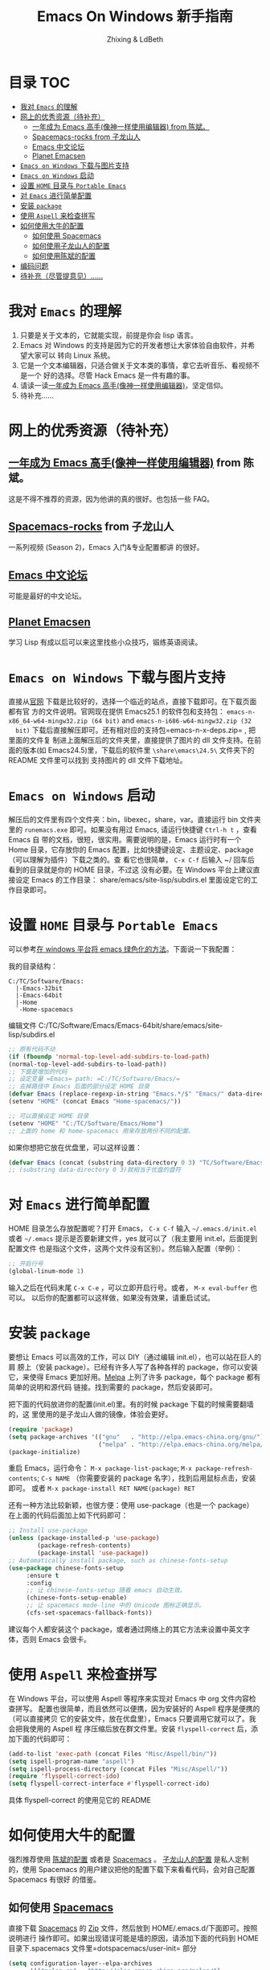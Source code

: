 #+TITLE: Emacs On Windows  新手指南
#+AUTHOR: Zhixing & LdBeth
#+STARTUP: showall

* 目录                                                                  :TOC:
 - [[#我对-emacs-的理解][我对 =Emacs= 的理解]]
 - [[#网上的优秀资源待补充][网上的优秀资源（待补充）]]
   - [[#一年成为-emacs-高手像神一样使用编辑器-from-陈斌][一年成为 Emacs 高手(像神一样使用编辑器) from 陈斌。]]
   - [[#spacemacs-rocks-from-子龙山人][Spacemacs-rocks from 子龙山人]]
   - [[#emacs-中文论坛][Emacs 中文论坛]]
   - [[#planet-emacsen][Planet Emacsen]]
 - [[#emacs-on-windows-下载与图片支持][=Emacs on Windows= 下载与图片支持]]
 - [[#emacs-on-windows-启动][=Emacs on Windows= 启动]]
 - [[#设置-home-目录与-portable-emacs][设置 =HOME= 目录与 =Portable Emacs=]]
 - [[#对-emacs-进行简单配置][对 =Emacs= 进行简单配置]]
 - [[#安装-package][安装 =package=]]
 - [[#使用-aspell-来检查拼写][使用 =Aspell= 来检查拼写]]
 - [[#如何使用大牛的配置][如何使用大牛的配置]]
   - [[#如何使用-spacemacs][如何使用 Spacemacs]]
   - [[#如何使用子龙山人的配置][如何使用子龙山人的配置]]
   - [[#如何使用陈斌的配置][如何使用陈斌的配置]]
 - [[#编码问题][编码问题]]
 - [[#待补充尽管提意见][待补充（尽管提意见）……]]

* 我对 =Emacs= 的理解
  1. 只要是关于文本的，它就能实现，前提是你会 lisp 语言。
  2. Emacs 对 Windows 的支持是因为它的开发者想让大家体验自由软件，并希望大家可以
     转向 Linux 系统。
  3. 它是一个文本编辑器，只适合做关于文本类的事情，拿它去听音乐、看视频不是一个
     好的选择。尽管 Hack Emacs 是一件有趣的事。
  4. 请读一读[[https://github.com/redguardtoo/mastering-emacs-in-one-year-guide/blob/master/guide-zh.org][一年成为 Emacs 高手(像神一样使用编辑器)]]，坚定信仰。
  5. 待补充……

* 网上的优秀资源（待补充）
** [[https://github.com/redguardtoo/mastering-emacs-in-one-year-guide/blob/master/guide-zh.org][一年成为 Emacs 高手(像神一样使用编辑器)]] from 陈斌。
   这是不得不推荐的资源，因为他讲的真的很好。也包括一些 FAQ。

** [[https://github.com/emacs-china/Spacemacs-rocks][Spacemacs-rocks]] from 子龙山人
   一系列视频 (Season 2)，Emacs 入门&专业配置都讲 的很好。

** [[https://emacs-china.org/][Emacs 中文论坛]]
   可能是最好的中文论坛。

** [[http://planet.emacsen.org][Planet Emacsen]]
   学习 Lisp 有成以后可以来这里找些小众技巧，锻练英语阅读。

* =Emacs on Windows= 下载与图片支持
  直接从[[https://www.gnu.org/software/emacs/][官网]] 下载是比较好的，选择一个临近的站点，直接下载即可。在下载页面都有官
  方的文件说明。官网现在提供 Emacs25.1 的软件包和支持包：
  =emacs-n-x86_64-w64-mingw32.zip (64 bit)= and =emacs-n-i686-w64-mingw32.zip (32
  bit)= 下载后直接解压即可。还有相对应的支持包=emacs-n-x-deps.zip= , 把里面的文件复
  制进上面解压后的文件夹里，直接提供了图片的 dll 文件支持。在前面的版本(如
  Emacs24.5)里，下载后的软件里 =\share\emacs\24.5\= 文件夹下的 README 文件里可以找到
  支持图片的 dll 文件下载地址。

* =Emacs on Windows= 启动
  解压后的文件里有四个文件夹：bin，libexec，share，var。直接运行 bin 文件夹里的
  =runemacs.exe= 即可。如果没有用过 Emacs, 请运行快捷键 ~Ctrl-h t~ ，查看 Emacs 自
  带的文档，很短，很实用。需要说明的是，Emacs 运行时有一个 Home 目录，它存放你的
  Emacs 配置，比如快捷键设定、主题设定、package（可以理解为插件）下载之类的。查
  看它也很简单， ~C-x C-f~ 后输入 ~/ 回车后看到的目录就是你的 HOME 目录，不过这
  没有必要。在 Windows 平台上建议直接设定 Emacs 的工作目录：
  share/emacs/site-lisp/subdirs.el 里面设定它的工作目录即可。

* 设置 =HOME= 目录与 =Portable Emacs= 
  可以参考[[https://emacs-china.org/t/windows-emacs/797/11][在 windows 平台将 emacs 绿色化的方法]]。下面说一下我配置：

  我的目录结构：

  #+begin_example
    C:/TC/Software/Emacs:
      |-Emacs-32bit
      |-Emacs-64bit
      |-Home
      `-Home-spacemacs
  #+end_example

  编辑文件 C:/TC/Software/Emacs/Emacs-64bit/share/emacs/site-lisp/subdirs.el

  #+begin_src emacs-lisp
    ;; 原有代码不动
    (if (fboundp 'normal-top-level-add-subdirs-to-load-path)
    (normal-top-level-add-subdirs-to-load-path))
    ;; 下面是增加的代码
    ;; 设定变量 =Emacs= path: =C:/TC/Software/Emacs/=
    ;; 去掉路径中 Emacs 后面的部分设定 HOME 目录
    (defvar Emacs (replace-regexp-in-string "Emacs.*/$" "Emacs/" data-directory :from-end)) 
    (setenv "HOME" (concat Emacs "Home-spacemacs/"))

    ;; 可以直接设定 HOME 目录
    (setenv "HOME" "C:/TC/Software/Emacs/Home")
    ;; 上面的 home 和 home-spacemacs 用来存放两份不同的配置。
  #+end_src

  如果你想把它放在优盘里，可以这样设置：
  #+begin_src emacs-lisp
  (defvar Emacs (concat (substring data-directory 0 3) "TC/Software/Emacs"))
  ;; (substring data-directory 0 3)就相当于优盘的盘符
  #+end_src

* 对 =Emacs= 进行简单配置
  HOME 目录怎么存放配置呢？打开 Emacs， ~C-x C-f~ 输入 =~/.emacs.d/init.el= 或者
  =~/.emacs= 提示是否要新建文件，yes 就可以了（我主要用 init.el，后面提到配置文件
  也是指这个文件，这两个文件没有区别）。然后输入配置（举例）：

  #+begin_src emacs-lisp
  ;; 开启行号
  (global-linum-mode 1)
  #+end_src

  输入之后在代码末尾 ~C-x C-e~ ，可以立即开启行号。或者， ~M-x eval-buffer~ 也可以。
  以后你的配置都可以这样做，如果没有效果，请重启试试。

* 安装 =package=
  要想让 Emacs 可以高效的工作，可以 DIY（通过编辑 init.el），也可以站在巨人的肩
  膀上（安装 package）。已经有许多人写了各种各样的 package，你可以安装它，来使得
  Emacs 更加好用。[[http://www.melpa.org/][Melpa]] 上列了许多 package，每个 package 都有简单的说明和源代码
  链接。找到需要的 package，然后安装即可。

  把下面的代码放进你的配置(init.el)里。有的时候 package 下载的时候需要翻墙的，这
  里使用的是子龙山人做的镜像，体验会更好。
  #+begin_src emacs-lisp
  (require 'package)
  (setq package-archives '(("gnu"   . "http://elpa.emacs-china.org/gnu/")
                           ("melpa" . "http://elpa.emacs-china.org/melpa/")))
  (package-initialize)
  #+end_src
  重启 Emacs，运行命令： ~M-x package-list-package~; ~M-x package-refresh-contents~;
  ~C-s NAME~ （你需要安装的 package 名字），找到后用鼠标点击，安装即可。
  或者 ~M-x package-install RET NAME(package) RET~

  还有一种方法比较新颖，也很方便：使用 use-package（也是一个 package）
  在上面的代码后面加上如下代码即可：

  #+begin_src emacs-lisp
  ;; Install use-package
  (unless (package-installed-p 'use-package)
          (package-refresh-contents)
          (package-install 'use-package))
  ;; Automatically install package, such as chinese-fonts-setup
  (use-package chinese-fonts-setup
       :ensure t
       :config
       ;; 让 chinese-fonts-setup 随着 emacs 自动生效。
       (chinese-fonts-setup-enable)
       ;; 让 spacemacs mode-line 中的 Unicode 图标正确显示。
       (cfs-set-spacemacs-fallback-fonts))
  #+end_src
  建议每个人都安装这个 package，或者通过网络上的其它方法来设置中英文字体，否则
  Emacs 会很卡。

* 使用 =Aspell= 来检查拼写
  在 Windows 平台，可以使用 Aspell 等程序来实现对 Emacs 中 org 文件内容检查拼写。
  配置也很简单，而且依然可以便携，因为安装好的 Aspell 程序是便携的（可以直接拷贝
  它的安装文件，放在优盘里），Emacs 只要调用它就可以了。我会把我使用的 Aspell 程
  序压缩后放在群文件里。安装 =flyspell-correct= 后，添加下面的代码即可：
  #+begin_src emacs-lisp
    (add-to-list 'exec-path (concat Files "Misc/Aspell/bin/"))
    (setq ispell-program-name "aspell")
    (setq ispell-process-directory (concat Files "Misc/Aspell/"))
    (require 'flyspell-correct-ido)
    (setq flyspell-correct-interface #'flyspell-correct-ido)
  #+end_src
  具体 flyspell-correct 的使用见它的 README

* 如何使用大牛的配置
  强烈推荐使用 [[https://github.com/redguardtoo/emacs.d][陈斌的配置]] 或者是  [[https://github.com/syl20bnr/spacemacs/tree/develop][Spacemacs]] 。 [[https://github.com/zilongshanren/spacemacs-private][子龙山人的配置]] 是私人定制的，使用
  Spacemacs 的用户建议把他的配置下载下来看看代码，会对自己配置 Spacemacs 有很好
  的借鉴。

** 如何使用 [[http://spacemacs.org][Spacemacs]]
   直接下载 [[https://github.com/syl20bnr/spacemacs/tree/develop][Spacemacs]] 的 [[https://github.com/syl20bnr/spacemacs/archive/develop.zip][Zip]] 文件，然后放到 HOME/.emacs.d/下面即可。按照说明进行
   操作即可。如果出现错误可能是墙的原因，请添加下面的代码到 HOME 目录下.spacemacs
   文件里=dotspacemacs/user-init= 部分

   #+begin_src emacs-lisp
   (setq configuration-layer--elpa-archives
         '(("melpa-cn" . "http://elpa.emacs-china.org/melpa/")
           ("org-cn"   . "http://elpa.emacs-china.org/org/")
           ("gnu-cn"   . "http://elpa.emacs-china.org/gnu/")))
   #+end_src
   然后重启。

   详见 [[http://spacemacs.org/doc/FAQ][FAQ]] ([[https://github.com/LdBeth/Emacs-for-Noobs/blob/master/Sapcemacs%2520FAQ.org][中文]])

** 如何使用子龙山人的配置
   直接下载 Spacemacs 的 zip 文件，解压到 HOME/.emacs.d/下面。
   然后下载 [[https://github.com/zilongshanren/spacemacs-private][子龙山人]] 的 [[https://github.com/zilongshanren/spacemacs-private/archive/develop.zip][配置文件]] ，解压到 HOME/.spacemacs.d/下面
   然后运行 runemacs.exe。

** 如何使用陈斌的配置
   他的 [[https://github.com/redguardtoo/emacs.d][github]] 上面详细说明了他的配置安装方法。

* 编码问题
  Windows 中文系统的编码是 GBK，也就是说新建的文件默认编码是 GBK，这可能会导致
  Emacs 或者其它 Unix 系应用在处理这些文件的时候出现乱码。同时，将 Emacs 中默认
  文件编码设置为 UTF-8 并设置 Unix 风格的换行符，有助于文件能被其它操作系统正常
  处理。
  #+BEGIN_SRC emacs-lisp
    ;; 转自 http://blog.csdn.net/bbeikke/article/details/8629677
    ;; 编码设置 begin
    (set-language-environment 'Chinese-GB)
    ;; default-buffer-file-coding-system 变量在 emacs23.2 之后已被废弃，使用 buffer-file-coding-system 代替
    (set-default buffer-file-coding-system 'utf-8-unix)
    (set-default-coding-systems 'utf-8-unix)
    (setq-default pathname-coding-system 'euc-cn)
    (setq file-name-coding-system 'euc-cn)
    ;; 另外建议按下面的先后顺序来设置中文编码识别方式。
    ;; 重要提示:写在最后一行的，实际上最优先使用; 最前面一行，反而放到最后才识别。
    ;; utf-16le-with-signature 相当于 Windows 下的 Unicode 编码，这里也可写成
    ;; utf-16 (utf-16 实际上还细分为 utf-16le, utf-16be, utf-16le-with-signature 等多种)
    (prefer-coding-system 'cp950)
    (prefer-coding-system 'gb2312)
    (prefer-coding-system 'cp936)
    ;;(prefer-coding-system 'gb18030)
                                            ;(prefer-coding-system 'utf-16le-with-signature)
    (prefer-coding-system 'utf-16)
    ;; 新建文件使用 utf-8-unix 方式
    ;; 如果不写下面两句，只写
    ;; (prefer-coding-system 'utf-8)
    ;; 这一句的话，新建文件以 utf-8 编码，行末结束符平台相关
    (prefer-coding-system 'utf-8-dos)
    (prefer-coding-system 'utf-8-unix)
    ;; 编码设置 end
  #+END_SRC
  

* 待补充（尽管提意见）……

#+BEGIN_QUOTE
  不过在没有一年的修炼之前 千万不要猜 Emacs 不能做什么... 重点是头脑灵活,既坚信
  Emacs 无所不能，也适当变通 

                               -- 陈斌《一年成为 Emacs 高手》
#+END_QUOTE

